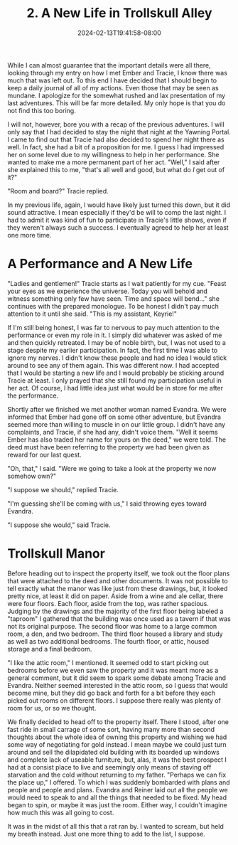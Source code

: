 #+TITLE: 2. A New Life in Trollskull Alley
#+DATE: 2024-02-13T19:41:58-08:00
#+DRAFT: true
#+DESCRIPTION: Keyrie vows to do much better recording these events and details their new life with Evandra and their new manor
#+TYPE: story
#+WEIGHT: 2
#+TAGS[]: story adventures D&D Keyrie
#+KEYWORDS[]:
#+SLUG:
#+SUMMARY:

While I can almost guarantee that the important details were all there, looking through my entry on how I met Ember and Tracie, I know there was much that was left out. To this end I have decided that I should begin to keep a daily journal of all of my actions. Even those that may be seen as mundane. I apologize for the somewhat rushed and lax presentation of my last adventures. This will be far more detailed. My only hope is that you do not find this too boring.

I will not, however, bore you with a recap of the previous adventures. I will only say that I had decided to stay the night that night at the Yawning Portal. I came to find out that Tracie had also decided to spend her night there as well. In fact, she had a bit of a proposition for me. I guess I had impressed her on some level due to my willingness to help in her performance. She wanted to make me a more permanent part of her act. "Well," I said after she explained this to me, "that's all well and good, but what do /I/ get out of it?"

"Room and board?" Tracie replied.

In my previous life, again, I would have likely just turned this down, but it did sound attractive. I mean especially if they'd be will to comp the last night. I had to admit it was kind of fun to participate in Tracie's little shows, even if they weren't always such a success. I eventually agreed to help her at least one more time.

* A Performance and A New Life
"Ladies and gentlemen!" Tracie starts as I wait patiently for my cue. "Feast your eyes as we experience the universe. Today you will behold and witness something only few have seen. Time and space will bend..." she continues with the prepared monologue. To be honest I didn't pay much attention to it until she said. "This is my assistant, Keyrie!"

If I'm still being honest, I was far to nervous to pay much attention to the performance or even my role in it. I simply did whatever was asked of me and then quickly retreated. I may be of noble birth, but, I was not used to a stage despite my earlier participation. In fact, the first time I was able to ignore my nerves. I didn't know these people and had no idea I would stick around to see any of them again. This was different now. I had accepted that I would be starting a new life and I would probably be sticking around Tracie at least. I only prayed that she still found my participation useful in her act. Of course, I had little idea just what would be in store for me after the performance.

Shortly after we finished we met another woman named Evandra. We were informed that Ember had gone off on some other adventure, but Evandra seemed more than willing to muscle in on our little group. I didn't have any complaints, and Tracie, if she had any, didn't voice them. "Well it seems Ember has also traded her name for yours on the deed," we were told. The deed must have been referring to the property we had been given as reward for our last quest.

"Oh, that," I said. "Were we going to take a look at the property we now somehow own?"

"I suppose we should," replied Tracie.

"I'm guessing she'll be coming with us," I said throwing eyes toward Evandra.

"I suppose she would," said Tracie.

* Trollskull Manor

#+attr_html: :width 250px :align left :alt a map of trollskull manor :title Trollskull Manor
[[https://www.dndbeyond.com/attachments/thumbnails/4/349/850/1129/c003.png]]

Before heading out to inspect the property itself, we took out the floor plans that were attached to the deed and other documents. It was not possible to tell exactly what the manor was like just from these drawings, but, it looked pretty nice, at least it did on paper. Aside from a wine and ale cellar, there were four floors. Each floor, aside from the top, was rather spacious. Judging by the drawings and the majority of the first floor being labeled a "taproom" I gathered that the building was once used as a tavern if that was not its original purpose. The second floor was home to a large common room, a den, and two bedroom. The third floor housed a library and study as well as two additional bedrooms. The fourth floor, or attic, housed storage and a final bedroom.

"I like the attic room," I mentioned. It seemed odd to start picking out bedrooms before we even saw the property and it was meant more as a general comment, but it did seem to spark some debate among Tracie and Evandra. Neither seemed interested in the attic room, so I guess that would become mine, but they did go back and forth for a bit before they each picked out rooms on different floors. I suppose there really was plenty of room for us, or so we thought.

We finally decided to head off to the property itself. There I stood, after one fast ride in small carrage of some sort, having many more than second thoughts about the whole idea of owning this property and wishing we had some way of negotiating for gold instead. I mean maybe we could just turn around and sell the dilapidated old building with its boarded up windows and complete lack of useable furniture, but, alas, it was the best prospect I had at a consist place to live and seemingly only means of staving off starvation and the cold without returning to my father. "Perhaps we can fix the place up," I offered. To which I was suddenly bombarded with plans and people and people and plans. Evandra and Reiner laid out all the people we would need to speak to and all the things that needed to be fixed. My head began to spin, or maybe it was just the room. Either way, I couldn't imagine how much this was all going to cost.

It was in the midst of all this that a rat ran by. I wanted to scream, but held my breath instead. Just one more thing to add to the list, I suppose.

